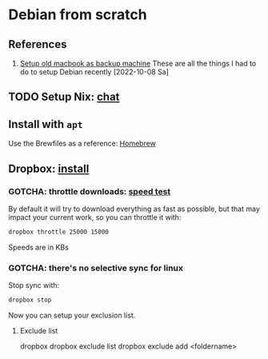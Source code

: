 * Debian from scratch
  :PROPERTIES:
  :ID:       4990c70f-908a-4f33-adcd-c8c815aacf73
  :END:
  
** References

   1. [[id:3ceef158-6441-41c8-9d17-32693e98bcee][Setup old macbook as backup machine]]
      These are all the things I had to do to setup Debian recently
      [2022-10-08 Sa]


** TODO Setup Nix: [[https://chatgpt.com/share/6701077c-b29c-800f-8c5b-ed9103f9d2a8][chat]]

** Install with =apt=

   Use the Brewfiles as a reference: [[file:~/dotfiles/homebrew/README.org][Homebrew]]


** Dropbox: [[https://www.dropbox.com/install][install]]

*** GOTCHA: throttle downloads: [[https://fast.com][speed test]]

    By default it will try to download everything as fast as possible,
    but that may impact your current work, so you can throttle it
    with:

    #+begin_src bash
      dropbox throttle 25000 15000
    #+end_src

    Speeds are in KBs
    

*** GOTCHA: there's no selective sync for linux

    Stop sync with:

    #+begin_src bash
      dropbox stop
    #+end_src

    Now you can setup your exclusion list.

    
**** Exclude list

     #+begin_example bash
     # general help
     dropbox 
     dropbox exclude list
     dropbox exclude add <foldername>
     #+end_example
